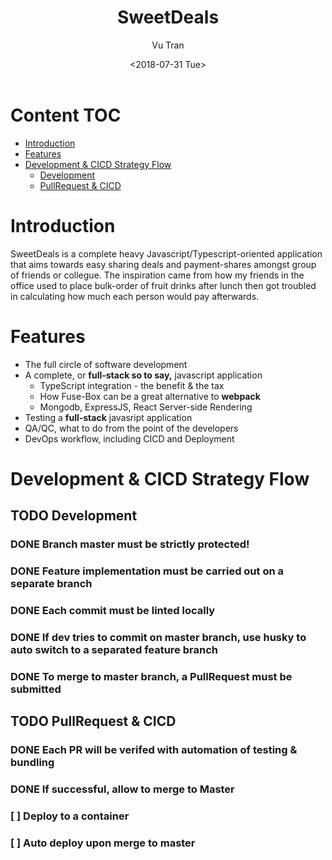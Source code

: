 #+OPTIONS: ^:nil
#+TITLE: SweetDeals
#+DATE: <2018-07-31 Tue>
#+AUTHOR: Vu Tran
#+EMAIL: me@vutr.io`

* Content                                                               :TOC:
- [[#introduction][Introduction]]
- [[#features][Features]]
- [[#development--cicd-strategy-flow][Development & CICD Strategy Flow]]
  - [[#development][Development]]
  - [[#pullrequest--cicd][PullRequest & CICD]]

* Introduction
SweetDeals is a complete heavy Javascript/Typescript-oriented application that aims towards easy sharing deals
and payment-shares amongst group of friends or collegue. The inspiration came from how my friends in the office used to
place bulk-order of fruit drinks after lunch then got troubled in calculating how much each person would pay
afterwards.

* Features
- The full circle of software development
- A complete, or *full-stack so to say,* javascript application
  - TypeScript integration - the benefit & the tax
  - How Fuse-Box can be a great alternative to *webpack*
  - Mongodb, ExpressJS, React Server-side Rendering
- Testing a *full-stack* javasript application
- QA/QC, what to do from the point of the developers
- DevOps workflow, including CICD and Deployment

* Development & CICD Strategy Flow
** TODO Development
*** DONE Branch *master* must be strictly protected!
CLOSED: [2019-07-16 Tue 09:30]
*** DONE Feature implementation must be carried out on a separate branch
CLOSED: [2019-07-16 Tue 09:31]
*** DONE Each commit must be *linted* locally
CLOSED: [2019-07-16 Tue 09:31]
*** DONE If dev tries to commit on master branch, use husky to auto switch to a separated feature branch
CLOSED: [2019-07-16 Tue 09:31]
*** DONE To merge to master branch, a *PullRequest* must be submitted
CLOSED: [2019-07-16 Tue 09:31]
** TODO PullRequest & CICD
*** DONE Each PR will be verifed with automation of testing & bundling
CLOSED: [2019-07-16 Tue 09:31]
*** DONE If successful, allow to merge to *Master*
CLOSED: [2019-07-16 Tue 09:31]
*** [ ] Deploy to a container
*** [ ] Auto deploy upon merge to master
